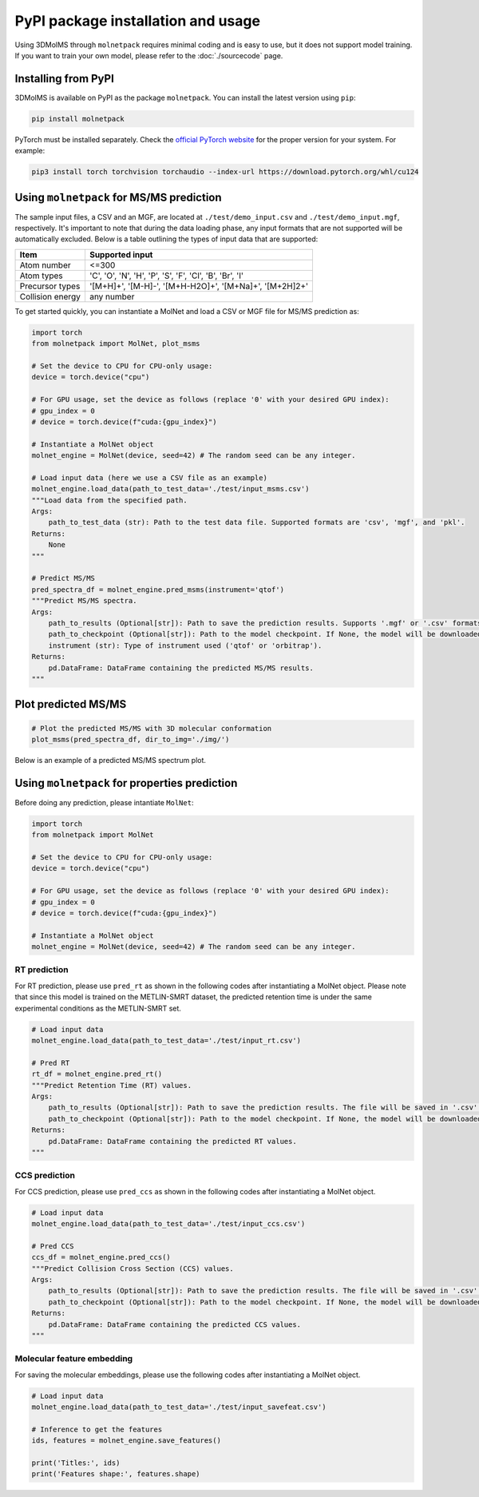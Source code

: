 PyPI package installation and usage
====================================

Using 3DMolMS through ``molnetpack`` requires minimal coding and is easy to use, but it does not support model training. If you want to train your own model, please refer to the :doc:`./sourcecode` page.

Installing from PyPI
-------------------

3DMolMS is available on PyPI as the package ``molnetpack``. You can install the latest version using ``pip``:

.. code-block:: bash

   pip install molnetpack

PyTorch must be installed separately. Check the `official PyTorch website <https://pytorch.org/get-started/locally/>`_ for the proper version for your system. For example:

.. code-block:: bash

   pip3 install torch torchvision torchaudio --index-url https://download.pytorch.org/whl/cu124

Using ``molnetpack`` for MS/MS prediction
-----------------------------------------

The sample input files, a CSV and an MGF, are located at ``./test/demo_input.csv`` and ``./test/demo_input.mgf``, respectively. It's important to note that during the data loading phase, any input formats that are not supported will be automatically excluded. Below is a table outlining the types of input data that are supported:

.. list-table::
   :header-rows: 1

   * - Item
     - Supported input
   * - Atom number
     - <=300
   * - Atom types
     - 'C', 'O', 'N', 'H', 'P', 'S', 'F', 'Cl', 'B', 'Br', 'I'
   * - Precursor types
     - '[M+H]+', '[M-H]-', '[M+H-H2O]+', '[M+Na]+', '[M+2H]2+'
   * - Collision energy
     - any number

To get started quickly, you can instantiate a MolNet and load a CSV or MGF file for MS/MS prediction as:

.. code-block:: python

   import torch
   from molnetpack import MolNet, plot_msms

   # Set the device to CPU for CPU-only usage:
   device = torch.device("cpu")

   # For GPU usage, set the device as follows (replace '0' with your desired GPU index):
   # gpu_index = 0
   # device = torch.device(f"cuda:{gpu_index}")

   # Instantiate a MolNet object
   molnet_engine = MolNet(device, seed=42) # The random seed can be any integer. 

   # Load input data (here we use a CSV file as an example)
   molnet_engine.load_data(path_to_test_data='./test/input_msms.csv')
   """Load data from the specified path.
   Args:
       path_to_test_data (str): Path to the test data file. Supported formats are 'csv', 'mgf', and 'pkl'.
   Returns:
       None
   """
   
   # Predict MS/MS
   pred_spectra_df = molnet_engine.pred_msms(instrument='qtof')
   """Predict MS/MS spectra.
   Args:
       path_to_results (Optional[str]): Path to save the prediction results. Supports '.mgf' or '.csv' formats. If None, the results won't be saved. 
       path_to_checkpoint (Optional[str]): Path to the model checkpoint. If None, the model will be downloaded from a default URL.
       instrument (str): Type of instrument used ('qtof' or 'orbitrap').
   Returns:
       pd.DataFrame: DataFrame containing the predicted MS/MS results.
   """

Plot predicted MS/MS
--------------------

.. code-block:: python

   # Plot the predicted MS/MS with 3D molecular conformation
   plot_msms(pred_spectra_df, dir_to_img='./img/')

Below is an example of a predicted MS/MS spectrum plot.

.. figure:: https://raw.githubusercontent.com/JosieHong/3DMolMS/main/img/demo_0.png
   :width: 600
   :align: center

Using ``molnetpack`` for properties prediction
----------------------------------------------

Before doing any prediction, please intantiate ``MolNet``:

.. code-block:: python

   import torch
   from molnetpack import MolNet

   # Set the device to CPU for CPU-only usage:
   device = torch.device("cpu")

   # For GPU usage, set the device as follows (replace '0' with your desired GPU index):
   # gpu_index = 0
   # device = torch.device(f"cuda:{gpu_index}")

   # Instantiate a MolNet object
   molnet_engine = MolNet(device, seed=42) # The random seed can be any integer. 

RT prediction
~~~~~~~~~~~~~~

For RT prediction, please use ``pred_rt`` as shown in the following codes after instantiating a MolNet object. Please note that since this model is trained on the METLIN-SMRT dataset, the predicted retention time is under the same experimental conditions as the METLIN-SMRT set.

.. code-block:: python

   # Load input data
   molnet_engine.load_data(path_to_test_data='./test/input_rt.csv')

   # Pred RT
   rt_df = molnet_engine.pred_rt()
   """Predict Retention Time (RT) values.
   Args:
       path_to_results (Optional[str]): Path to save the prediction results. The file will be saved in '.csv' format. If None, the results won't be saved. 
       path_to_checkpoint (Optional[str]): Path to the model checkpoint. If None, the model will be downloaded from a default URL.
   Returns:
       pd.DataFrame: DataFrame containing the predicted RT values.
   """

CCS prediction
~~~~~~~~~~~~~~

For CCS prediction, please use ``pred_ccs`` as shown in the following codes after instantiating a MolNet object. 

.. code-block:: python

   # Load input data
   molnet_engine.load_data(path_to_test_data='./test/input_ccs.csv')

   # Pred CCS
   ccs_df = molnet_engine.pred_ccs()
   """Predict Collision Cross Section (CCS) values.
   Args:
       path_to_results (Optional[str]): Path to save the prediction results. The file will be saved in '.csv' format. If None, the results won't be saved. 
       path_to_checkpoint (Optional[str]): Path to the model checkpoint. If None, the model will be downloaded from a default URL.
   Returns:
       pd.DataFrame: DataFrame containing the predicted CCS values.
   """

Molecular feature embedding
~~~~~~~~~~~~~~~~~~~~~~~~~~~

For saving the molecular embeddings, please use the following codes after instantiating a MolNet object. 

.. code-block:: python

   # Load input data
   molnet_engine.load_data(path_to_test_data='./test/input_savefeat.csv')

   # Inference to get the features
   ids, features = molnet_engine.save_features()

   print('Titles:', ids)
   print('Features shape:', features.shape)